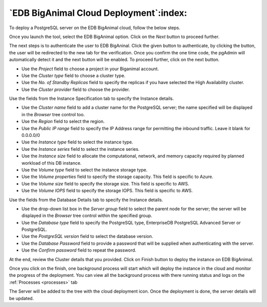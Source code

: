 .. _cloud_edb_biganimal:

******************************************
`EDB BigAnimal Cloud Deployment`:index:
******************************************

To deploy a PostgreSQL server on the EDB BigAnimal cloud, follow the below steps.

.. image:: images/cloud_provider_for_postgresql.png
    :alt: Cloud Deployment Provider
    :align: center

Once you launch the tool, select the EDB BigAnimal option.
Click on the *Next* button to proceed further.

.. image:: images/cloud_biganimal_credentials.png
    :alt: Cloud Deployment Provider
    :align: center

The next steps is to authenticate the user to EDB BigAninal.
Click the given button to authenticate, by clicking the button, the user
will be redirected to the new tab for the verification.
Once you confirm the one time code, the pgAdmin will automatically detect it
and the next button will be enabled. To proceed further, click on the next button.

.. image:: images/cloud_biganimal_cluster.png
    :alt: Cloud Deployment Provider
    :align: center

* Use the *Project* field to choose a project in your Biganimal account.

* Use the *Cluster type* field to choose a cluster type.

* Use the *No. of Standby Replicas* field to specify the replicas if you have selected the High Availability cluster.

* Use the *Cluster provider* field to choose the provider.


.. image:: images/cloud_biganimal_instance.png
    :alt: Cloud Deployment Provider
    :align: center

Use the fields from the Instance Specification tab to specify the Instance
details.

* Use the *Cluster name* field to add a cluster name for the PostgreSQL
  server; the name specified will be displayed in the *Browser* tree control
  too.

* Use the *Region* field to select the region.

* Use the *Public IP range* field to specify the IP Address range for permitting the
  inbound traffic. Leave it blank for 0.0.0.0/0

* Use the *Instance type* field to select the instance type.

* Use the *Instance series* field to select the instance series.

* Use the *Instance size* field to allocate the computational, network, and
  memory capacity required by planned workload of this DB instance.

* Use the *Volume type* field to select the instance storage type.

* Use the *Volume properties* field to specify the storage capacity. This field is specific to Azure.

* Use the *Volume size* field to specify the storage size. This field is specific to AWS.

* Use the *Volume IOPS* field to specify the storage IOPS. This field is specific to AWS.


.. image:: images/cloud_biganimal_database.png
    :alt: Cloud Deployment Provider
    :align: center

Use the fields from the Database Details tab to specify the Instance details.

* Use the drop-down list box in the *Server group* field to select the parent
  node for the server; the server will be displayed in the *Browser* tree
  control within the specified group.

* Use the *Database type* field to specify the PostgreSQL
  type, EnterpriseDB PostgreSQL Advanced Server or PostgreSQL.

* Use the *PostgreSQL version* field to select the database version.

* Use the *Database Password* field to provide a password that will be supplied when
  authenticating with the server.

* Use the *Confirm password* field to repeat the password.


.. image:: images/cloud_biganimal_review.png
    :alt: Cloud Deployment Provider
    :align: center

At the end, review the Cluster details that you provided. Click on Finish
button to deploy the instance on EDB BigAnimal.

.. image:: images/cloud_deployment_tree.png
    :alt: Cloud Deployment Provider
    :align: center

Once you click on the finish, one background process will start which will
deploy the instance in the cloud and monitor the progress of the deployment.
You can view all the background process with there running status and logs
on the :ref:`Processes <processes>` tab

The Server will be added to the tree with the cloud deployment icon. Once the
deployment is done, the server details will be updated.
